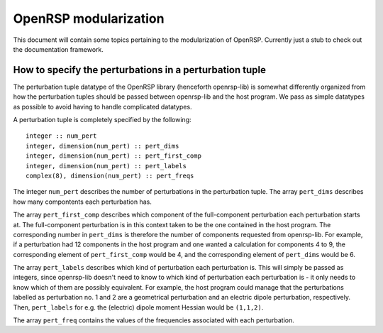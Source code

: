

======================
OpenRSP modularization
======================

This document will contain some topics pertaining to the modularization of
OpenRSP. Currently just a stub to check out the documentation framework.


How to specify the perturbations in a perturbation tuple
--------------------------------------------------------

The perturbation tuple datatype of the OpenRSP library (henceforth openrsp-lib)
is somewhat differently organized from how the perturbation tuples should be
passed between openrsp-lib and the host program. We pass as simple datatypes as
possible to avoid having to handle complicated datatypes.

A perturbation tuple is completely specified by the following::

  integer :: num_pert
  integer, dimension(num_pert) :: pert_dims
  integer, dimension(num_pert) :: pert_first_comp
  integer, dimension(num_pert) :: pert_labels
  complex(8), dimension(num_pert) :: pert_freqs

The integer ``num_pert`` describes the number of perturbations in the
perturbation tuple. The array ``pert_dims`` describes how many compontents each
perturbation has. 

The array ``pert_first_comp`` describes which component of the full-component
perturbation each perturbation starts at. The full-component perturbation is in
this context taken to be the one contained in the host program. The
corresponding number in ``pert_dims`` is therefore the number of components
requested from openrsp-lib. For example, if a perturbation had 12 components in
the host program and one wanted a calculation for components 4 to 9, the
corresponding element of ``pert_first_comp`` would be 4, and the corresponding
element of ``pert_dims`` would be 6.

The array ``pert_labels`` describes which kind of perturbation each
perturbation is. This will simply be passed as integers, since openrsp-lib
doesn't need to know to which kind of perturbation each perturbation is - it
only needs to know which of them are possibly equivalent. For example, the host
program could manage that the perturbations labelled as perturbation no. 1 and
2 are a geometrical perturbation and an electric dipole perturbation,
respectively. Then, ``pert_labels`` for e.g. the (electric) dipole moment
Hessian would be ``(1,1,2)``.

The array ``pert_freq`` contains the values of the frequencies associated with
each perturbation.
